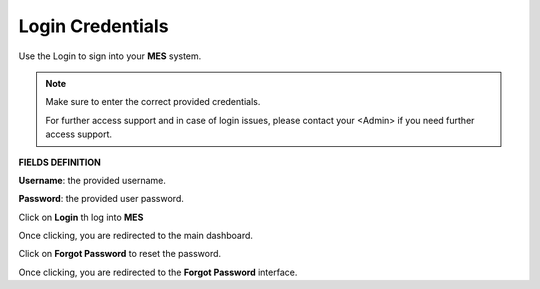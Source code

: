 Login Credentials
=====
Use the Login to sign into your **MES** system.

.. note::

   Make sure to enter the correct provided credentials. 

   For further access support and in case of login issues, please contact your <Admin> if you need further access support.

**FIELDS DEFINITION**

**Username**: the provided username.

**Password**: the provided user password.

Click on **Login** th log into **MES**

Once clicking, you are redirected to the main dashboard.

Click on **Forgot Password** to reset the password.

Once clicking, you are redirected to the **Forgot Password** interface.

